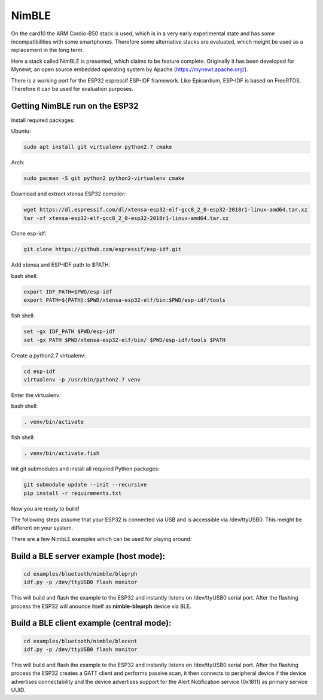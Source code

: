 NimBLE
======

On the card10 the ARM Cordio-B50 stack is used, which is in a very early experimental state and has some incompatibilities with some smartphones.
Therefore some alternative stacks are evaluated, which meight be used as a replacement in the long term.


Here a stack called NimBLE is presented, which claims to be feature complete. Originally it has been developed for Mynewt, an open source embedded operating system by Apache (https://mynewt.apache.org/).


There is a working port for the ESP32 espressif ESP-IDF framework.
Like Epicardium, ESP-IDF is based on FreeRTOS. Therefore it can be used for evaluation purposes.

Getting NimBLE run on the ESP32
-------------------------------

Install required packages:

Ubuntu:

.. code-block:: shell-session

  sudo apt install git virtualenv python2.7 cmake

Arch:

.. code-block:: shell-session

  sudo pacman -S git python2 python2-virtualenv cmake

Download and extract xtensa ESP32 compiler:

.. code-block:: shell-session

  wget https://dl.espressif.com/dl/xtensa-esp32-elf-gcc8_2_0-esp32-2018r1-linux-amd64.tar.xz
  tar -xf xtensa-esp32-elf-gcc8_2_0-esp32-2018r1-linux-amd64.tar.xz


Clone esp-idf:

.. code-block:: shell-session

    git clone https://github.com/espressif/esp-idf.git

Add xtensa and ESP-IDF path to $PATH:

bash shell:

.. code-block:: shell-session

  export IDF_PATH=$PWD/esp-idf
  export PATH=${PATH}:$PWD/xtensa-esp32-elf/bin:$PWD/esp-idf/tools

fish shell:

.. code-block:: shell-session

  set -gx IDF_PATH $PWD/esp-idf
  set -gx PATH $PWD/xtensa-esp32-elf/bin/ $PWD/esp-idf/tools $PATH

Create a python2.7 virtualenv:

.. code-block:: shell-session

  cd esp-idf
  virtualenv -p /usr/bin/python2.7 venv

Enter the virtualenv:

bash shell:

.. code-block:: shell-session

  . venv/bin/activate

fish shell:

.. code-block:: shell-session

  . venv/bin/activate.fish

Init git submodules and install all required Python packages:

.. code-block:: shell-session

  git submodule update --init --recursive
  pip install -r requirements.txt


Now you are ready to build!

The following steps assume that your ESP32 is connected via USB and
is accessible via /dev/ttyUSB0. This meight be different on your system.

There are a few NimbLE examples which can be used for playing around:

Build a BLE server example (host mode):
---------------------------------------
.. code-block:: shell-session

  cd examples/bluetooth/nimble/bleprph
  idf.py -p /dev/ttyUSB0 flash monitor

This will build and flash the example to the ESP32 and instantly listens on /dev/ttyUSB0 serial port.
After the flashing process the ESP32 will anounce itself as **nimble-bleprph** device via BLE.

Build a BLE client example (central mode):
------------------------------------------
.. code-block:: shell-session

  cd examples/bluetooth/nimble/blecent
  idf.py -p /dev/ttyUSB0 flash monitor

This will build and flash the example to the ESP32 and instantly listens on /dev/ttyUSB0 serial port.
After the flashing process the ESP32 creates a GATT client and performs passive scan, it then connects to peripheral device if the device advertises connectability and the device advertises support for the Alert Notification service (0x1811) as primary service UUID.
